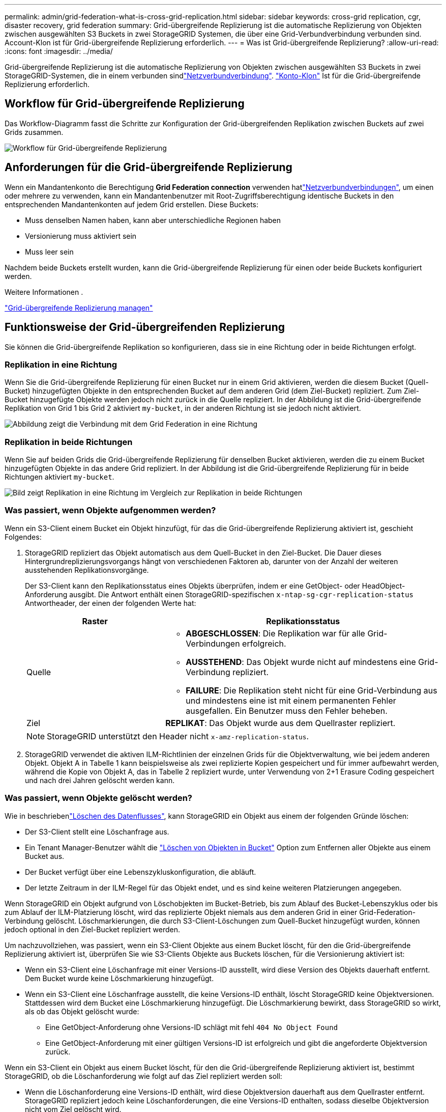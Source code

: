 ---
permalink: admin/grid-federation-what-is-cross-grid-replication.html 
sidebar: sidebar 
keywords: cross-grid replication, cgr, disaster recovery, grid federation 
summary: Grid-übergreifende Replizierung ist die automatische Replizierung von Objekten zwischen ausgewählten S3 Buckets in zwei StorageGRID Systemen, die über eine Grid-Verbundverbindung verbunden sind. Account-Klon ist für Grid-übergreifende Replizierung erforderlich. 
---
= Was ist Grid-übergreifende Replizierung?
:allow-uri-read: 
:icons: font
:imagesdir: ../media/


[role="lead"]
Grid-übergreifende Replizierung ist die automatische Replizierung von Objekten zwischen ausgewählten S3 Buckets in zwei StorageGRID-Systemen, die in einem verbunden sindlink:grid-federation-overview.html["Netzverbundverbindung"]. link:grid-federation-what-is-account-clone.html["Konto-Klon"] Ist für die Grid-übergreifende Replizierung erforderlich.



== Workflow für Grid-übergreifende Replizierung

Das Workflow-Diagramm fasst die Schritte zur Konfiguration der Grid-übergreifenden Replikation zwischen Buckets auf zwei Grids zusammen.

image::../media/grid-federation-cgr-workflow.png[Workflow für Grid-übergreifende Replizierung]



== Anforderungen für die Grid-übergreifende Replizierung

Wenn ein Mandantenkonto die Berechtigung *Grid Federation connection* verwenden hatlink:grid-federation-overview.html["Netzverbundverbindungen"], um einen oder mehrere zu verwenden, kann ein Mandantenbenutzer mit Root-Zugriffsberechtigung identische Buckets in den entsprechenden Mandantenkonten auf jedem Grid erstellen. Diese Buckets:

* Muss denselben Namen haben, kann aber unterschiedliche Regionen haben
* Versionierung muss aktiviert sein
* Muss leer sein


Nachdem beide Buckets erstellt wurden, kann die Grid-übergreifende Replizierung für einen oder beide Buckets konfiguriert werden.

.Weitere Informationen .
link:../tenant/grid-federation-manage-cross-grid-replication.html["Grid-übergreifende Replizierung managen"]



== Funktionsweise der Grid-übergreifenden Replizierung

Sie können die Grid-übergreifende Replikation so konfigurieren, dass sie in eine Richtung oder in beide Richtungen erfolgt.



=== Replikation in eine Richtung

Wenn Sie die Grid-übergreifende Replizierung für einen Bucket nur in einem Grid aktivieren, werden die diesem Bucket (Quell-Bucket) hinzugefügten Objekte in den entsprechenden Bucket auf dem anderen Grid (dem Ziel-Bucket) repliziert. Zum Ziel-Bucket hinzugefügte Objekte werden jedoch nicht zurück in die Quelle repliziert. In der Abbildung ist die Grid-übergreifende Replikation von Grid 1 bis Grid 2 aktiviert `my-bucket`, in der anderen Richtung ist sie jedoch nicht aktiviert.

image::../media/grid-federation-cross-grid-replication-one-direction.png[Abbildung zeigt die Verbindung mit dem Grid Federation in eine Richtung]



=== Replikation in beide Richtungen

Wenn Sie auf beiden Grids die Grid-übergreifende Replizierung für denselben Bucket aktivieren, werden die zu einem Bucket hinzugefügten Objekte in das andere Grid repliziert. In der Abbildung ist die Grid-übergreifende Replizierung für in beide Richtungen aktiviert `my-bucket`.

image::../media/grid-federation-cross-grid-replication.png[Bild zeigt Replikation in eine Richtung im Vergleich zur Replikation in beide Richtungen]



=== Was passiert, wenn Objekte aufgenommen werden?

Wenn ein S3-Client einem Bucket ein Objekt hinzufügt, für das die Grid-übergreifende Replizierung aktiviert ist, geschieht Folgendes:

. StorageGRID repliziert das Objekt automatisch aus dem Quell-Bucket in den Ziel-Bucket. Die Dauer dieses Hintergrundreplizierungsvorgangs hängt von verschiedenen Faktoren ab, darunter von der Anzahl der weiteren ausstehenden Replikationsvorgänge.
+
Der S3-Client kann den Replikationsstatus eines Objekts überprüfen, indem er eine GetObject- oder HeadObject-Anforderung ausgibt. Die Antwort enthält einen StorageGRID-spezifischen `x-ntap-sg-cgr-replication-status` Antwortheader, der einen der folgenden Werte hat:

+
[cols="1a,2a"]
|===
| Raster | Replikationsstatus 


 a| 
Quelle
 a| 
** *ABGESCHLOSSEN*: Die Replikation war für alle Grid-Verbindungen erfolgreich.
** *AUSSTEHEND*: Das Objekt wurde nicht auf mindestens eine Grid-Verbindung repliziert.
** *FAILURE*: Die Replikation steht nicht für eine Grid-Verbindung aus und mindestens eine ist mit einem permanenten Fehler ausgefallen. Ein Benutzer muss den Fehler beheben.




 a| 
Ziel
 a| 
*REPLIKAT*: Das Objekt wurde aus dem Quellraster repliziert.

|===
+

NOTE: StorageGRID unterstützt den Header nicht `x-amz-replication-status`.

. StorageGRID verwendet die aktiven ILM-Richtlinien der einzelnen Grids für die Objektverwaltung, wie bei jedem anderen Objekt. Objekt A in Tabelle 1 kann beispielsweise als zwei replizierte Kopien gespeichert und für immer aufbewahrt werden, während die Kopie von Objekt A, das in Tabelle 2 repliziert wurde, unter Verwendung von 2+1 Erasure Coding gespeichert und nach drei Jahren gelöscht werden kann.




=== Was passiert, wenn Objekte gelöscht werden?

Wie in beschriebenlink:../primer/delete-data-flow.html["Löschen des Datenflusses"], kann StorageGRID ein Objekt aus einem der folgenden Gründe löschen:

* Der S3-Client stellt eine Löschanfrage aus.
* Ein Tenant Manager-Benutzer wählt die link:../tenant/deleting-s3-bucket-objects.html["Löschen von Objekten in Bucket"] Option zum Entfernen aller Objekte aus einem Bucket aus.
* Der Bucket verfügt über eine Lebenszykluskonfiguration, die abläuft.
* Der letzte Zeitraum in der ILM-Regel für das Objekt endet, und es sind keine weiteren Platzierungen angegeben.


Wenn StorageGRID ein Objekt aufgrund von Löschobjekten im Bucket-Betrieb, bis zum Ablauf des Bucket-Lebenszyklus oder bis zum Ablauf der ILM-Platzierung löscht, wird das replizierte Objekt niemals aus dem anderen Grid in einer Grid-Federation-Verbindung gelöscht. Löschmarkierungen, die durch S3-Client-Löschungen zum Quell-Bucket hinzugefügt wurden, können jedoch optional in den Ziel-Bucket repliziert werden.

Um nachzuvollziehen, was passiert, wenn ein S3-Client Objekte aus einem Bucket löscht, für den die Grid-übergreifende Replizierung aktiviert ist, überprüfen Sie wie S3-Clients Objekte aus Buckets löschen, für die Versionierung aktiviert ist:

* Wenn ein S3-Client eine Löschanfrage mit einer Versions-ID ausstellt, wird diese Version des Objekts dauerhaft entfernt. Dem Bucket wurde keine Löschmarkierung hinzugefügt.
* Wenn ein S3-Client eine Löschanfrage ausstellt, die keine Versions-ID enthält, löscht StorageGRID keine Objektversionen. Stattdessen wird dem Bucket eine Löschmarkierung hinzugefügt. Die Löschmarkierung bewirkt, dass StorageGRID so wirkt, als ob das Objekt gelöscht wurde:
+
** Eine GetObject-Anforderung ohne Versions-ID schlägt mit fehl `404 No Object Found`
** Eine GetObject-Anforderung mit einer gültigen Versions-ID ist erfolgreich und gibt die angeforderte Objektversion zurück.




Wenn ein S3-Client ein Objekt aus einem Bucket löscht, für den die Grid-übergreifende Replizierung aktiviert ist, bestimmt StorageGRID, ob die Löschanforderung wie folgt auf das Ziel repliziert werden soll:

* Wenn die Löschanforderung eine Versions-ID enthält, wird diese Objektversion dauerhaft aus dem Quellraster entfernt. StorageGRID repliziert jedoch keine Löschanforderungen, die eine Versions-ID enthalten, sodass dieselbe Objektversion nicht vom Ziel gelöscht wird.
* Wenn die Löschanforderung keine Versions-ID enthält, kann StorageGRID optional die Löschmarkierung replizieren, je nachdem, wie die Grid-übergreifende Replizierung für den Bucket konfiguriert ist:
+
** Wenn Sie Löschmarkierungen replizieren (Standard), wird dem Quell-Bucket eine Löschmarkierung hinzugefügt und zum Ziel-Bucket repliziert. In der Tat scheint das Objekt auf beiden Rastern gelöscht zu sein.
** Wenn Sie Löschmarkierungen nicht replizieren möchten, wird dem Quell-Bucket eine Löschmarkierung hinzugefügt, aber nicht zum Ziel-Bucket repliziert. Objekte, die im Quellraster gelöscht werden, werden im Zielraster nicht gelöscht.




In der Abbildung wurde *Replicate delete Marker* auf *Yes* gesetzt, wenn link:../tenant/grid-federation-manage-cross-grid-replication.html["Die Grid-übergreifende Replizierung wurde aktiviert"]. Löschanforderungen für den Quell-Bucket, der eine Versions-ID enthält, löschen keine Objekte aus dem Ziel-Bucket. Löschanforderungen für den Quell-Bucket, die keine Versions-ID enthalten, werden angezeigt, um Objekte im Ziel-Bucket zu löschen.

image::../media/grid-federation-cross-grid-replication-delete.png[Abbildung zeigt, wie der Replikate-Client auf beiden Rastern gelöscht wird]


NOTE: Wenn Sie die Objektlöschungen zwischen den Rastern synchronisieren möchten, erstellen Sie für die Planungsperioden auf beiden Rastern entsprechende Objektelink:../s3/create-s3-lifecycle-configuration.html["S3 Lifecycle-Konfigurationen"].



=== Wie verschlüsselte Objekte repliziert werden

Wenn Sie Objekte zwischen Grids mithilfe von Grid-übergreifender Replizierung verschlüsseln, können Sie einzelne Objekte verschlüsseln, die standardmäßige Bucket-Verschlüsselung verwenden oder die Grid-weite Verschlüsselung konfigurieren. Sie können Standard-Bucket- oder Grid-Verschlüsselungseinstellungen vor oder nach der Grid-übergreifenden Replizierung für einen Bucket hinzufügen, ändern oder entfernen.

Um einzelne Objekte zu verschlüsseln, können Sie beim Hinzufügen der Objekte zum Quell-Bucket SSE (Server-seitige Verschlüsselung mit von StorageGRID gemanagten Schlüsseln) verwenden. Verwenden Sie den `x-amz-server-side-encryption` Anforderungskopf und geben Sie an `AES256`. Siehe link:../s3/using-server-side-encryption.html["Serverseitige Verschlüsselung"].


NOTE: Die Verwendung von SSE-C (serverseitige Verschlüsselung mit vom Kunden bereitgestellten Schlüsseln) wird für die Grid-übergreifende Replizierung nicht unterstützt. Der Aufnahmevorgang schlägt fehl.

Um die Standardverschlüsselung für einen Bucket zu verwenden, verwenden Sie eine Anforderung von PutBucketEncryption und setzen Sie den `SSEAlgorithm` Parameter auf `AES256`. Die Verschlüsselung auf Bucket-Ebene gilt für alle Objekte, die ohne den Request-Header aufgenommen `x-amz-server-side-encryption` wurden. Siehe link:../s3/operations-on-buckets.html["Operationen auf Buckets"].

Um die Verschlüsselung auf Grid-Ebene zu verwenden, setzen Sie die Option *gespeicherte Objektverschlüsselung* auf *AES-256*. Die Verschlüsselung auf Grid-Ebene gilt für alle Objekte, die nicht auf Bucket-Ebene verschlüsselt oder ohne Anforderungsheader aufgenommen `x-amz-server-side-encryption` werden. Siehe link:../admin/changing-network-options-object-encryption.html["Konfigurieren Sie Netzwerk- und Objektoptionen"].


NOTE: SSE unterstützt AES-128 nicht. Wenn die Option *Stored Object Encryption* für das Quellraster mit der Option *AES-128* aktiviert ist, wird die Verwendung des AES-128-Algorithmus nicht auf das replizierte Objekt übertragen. Stattdessen verwendet das replizierte Objekt, sofern verfügbar, die Standard-Bucket oder die Verschlüsselungseinstellung auf Grid-Ebene des Ziels.

Bei der Festlegung, wie Quellobjekte verschlüsselt werden, wendet StorageGRID folgende Regeln an:

. Verwenden Sie ggf. den `x-amz-server-side-encryption` Ingest Header.
. Wenn kein Ingest Header vorhanden ist, verwenden Sie gegebenenfalls die Standardeinstellung für die Bucket-Verschlüsselung.
. Wenn keine Bucket-Einstellung konfiguriert ist, verwenden Sie, sofern konfiguriert, die Verschlüsselungseinstellung für das gesamte Grid.
. Wenn keine rasterweite Einstellung vorhanden ist, verschlüsseln Sie das Quellobjekt nicht.


Beim Bestimmen, wie replizierte Objekte verschlüsselt werden, wendet StorageGRID die folgenden Regeln in der folgenden Reihenfolge an:

. Verwenden Sie dieselbe Verschlüsselung wie das Quellobjekt, es sei denn, dieses Objekt verwendet AES-128-Verschlüsselung.
. Wenn das Quellobjekt nicht verschlüsselt ist oder AES-128 verwendet wird, verwenden Sie, sofern konfiguriert, die Standardeinstellung für die Verschlüsselung des Ziel-Buckets.
. Wenn der Ziel-Bucket keine Verschlüsselungseinstellung hat, verwenden Sie die gitterweite Verschlüsselungseinstellung des Ziels, sofern konfiguriert.
. Wenn keine rasterweite Einstellung vorhanden ist, verschlüsseln Sie das Zielobjekt nicht.




=== Grid-übergreifende Replizierung mit S3 Object Lock

Unter den folgenden Umständen können Sie die Grid-übergreifende Replizierung zwischen StorageGRID Buckets konfigurieren, bei der S3 Object Lock aktiviert ist.

[cols="1a,1a"]
|===
| Wenn die S3-Objektsperrung auf dem Quell-Bucket Folgendes ist: | Und die S3-Objektsperre am Ziel-Bucket ist... 


 a| 
Aktiviert
 a| 
Aktiviert



 a| 
Deaktiviert
 a| 
Aktiviert

|===
Wenn die S3-Objektsperre für den Quell-Bucket aktiviert ist:

* Die Objekte werden mit Aufbewahrungseinstellungen am Ziel in dieser Reihenfolge gesperrt:
+
.. Die Kopfzeilenwerte für die Aufbewahrung des Quellobjekts für:
+
`x-amz-object-lock-mode`

+
`x-amz-object-lock-retain-until-date`

.. Die Standardaufbewahrung des Quell-Buckets, sofern festgelegt.
.. Die Standardaufbewahrung des Ziel-Buckets, sofern festgelegt.


+
Die Standardaufbewahrung des Ziel-Buckets überschreibt die vom Quellobjekt replizierten Aufbewahrungseinstellungen nicht.

* Sie können den rechtlichen Haltestatus für das Zielobjekt festlegen, indem Sie beim Hochladen des Objekts verwenden `x-amz-object-lock-legal-hold`.
* Ein Fehler tritt auf, wenn der Zielmandant oder Bucket die S3-Objektsperreinstellungen des Quellobjekts nicht unterstützt. Siehe link:../admin/grid-federation-troubleshoot.html#cross-grid-replication-alerts-and-errors["Grid-übergreifende Replizierungswarnungen und Fehler"]


Wenn die S3-Objektsperre für den Quell-Bucket deaktiviert ist:

* Sie können die Standardaufbewahrung für den Ziel-Bucket konfigurieren, um die Aufbewahrungseinstellungen für S3 Object Lock auf das Zielobjekt anzuwenden.
* Das Zielobjekt kann keinen rechtlichen Sperrstatus festlegen.




=== PutObjectTagging und DeleteObjectTagging werden nicht unterstützt

PutObjectTagging- und DeleteObjectTagging-Anforderungen werden nicht für Objekte in Buckets unterstützt, für die die Grid-übergreifende Replikation aktiviert ist.

Wenn ein S3-Client eine PutObjectTagging- oder DeleteObjectTagging-Anforderung ausgibt, `501 Not Implemented` wird diese zurückgegeben. Die Nachricht lautet `Put(Delete) ObjectTagging isn't available for buckets that have cross-grid replication configured`.



=== PutObjectRetention und PutObjectLegalHold werden nicht unterstützt

PutObjectRetention und PutObjectLegalHold-Anforderungen werden nicht vollständig für Objekte in Buckets unterstützt, für die die Grid-übergreifende Replizierung aktiviert ist.

Wenn ein S3-Client eine PutObjectRetention- oder PutObjectLegalHold-Anforderung ausgibt, werden die Einstellungen des Quellobjekts geändert, die Änderungen werden jedoch nicht auf das Ziel angewendet.



=== Wie segmentierte Objekte repliziert werden

Die maximale Segmentgröße des Quellrasters gilt für Objekte, die in das Zielraster repliziert werden. Wenn Objekte in ein anderes Raster repliziert werden, wird die Einstellung *maximale Segmentgröße* (*KONFIGURATION* > *System* > *Speicheroptionen*) des Quellrasters auf beiden Grids verwendet. Angenommen, die maximale Segmentgröße für das Quellraster beträgt 1 GB, während die maximale Segmentgröße des Zielrasters 50 MB beträgt. Wenn Sie ein 2-GB-Objekt in das Quellraster aufnehmen, wird dieses Objekt als zwei 1-GB-Segmente gespeichert. Er wird auch als zwei 1-GB-Segmente in das Zielraster repliziert, obwohl die maximale Segmentgröße des Grids 50 MB beträgt.
